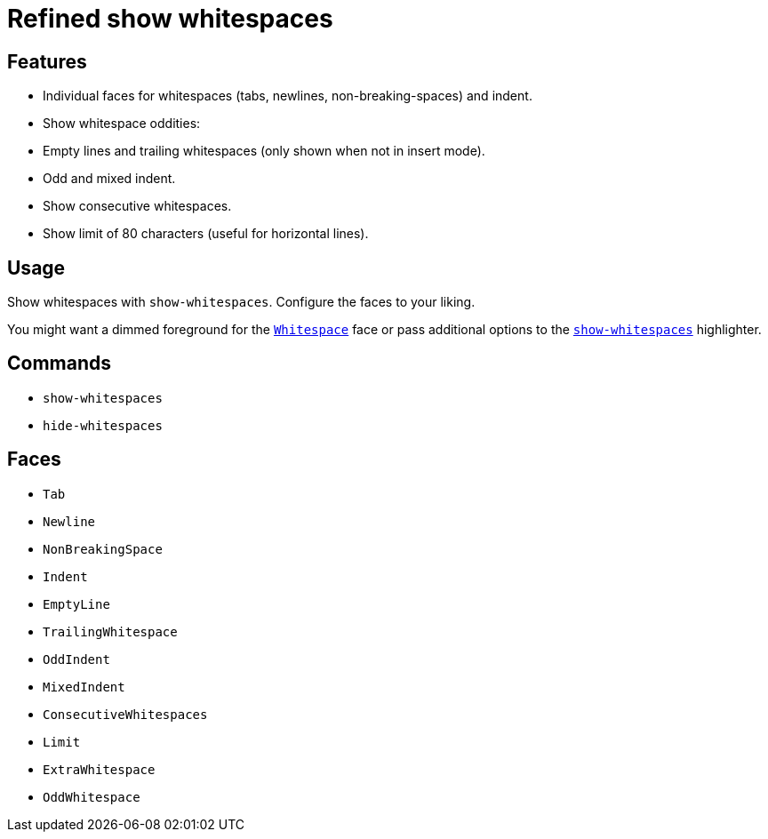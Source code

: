 = Refined show whitespaces

== Features

- Individual faces for whitespaces (tabs, newlines, non-breaking-spaces) and indent.
- Show whitespace oddities:
  - Empty lines and trailing whitespaces (only shown when not in insert mode).
  - Odd and mixed indent.
- Show consecutive whitespaces.
- Show limit of 80 characters (useful for horizontal lines).

== Usage

Show whitespaces with `show-whitespaces`.
Configure the faces to your liking.

:show-whitespaces: https://github.com/mawww/kakoune/blob/master/doc/pages/highlighters.asciidoc#:~:text=show-whitespaces
:whitespace: https://github.com/mawww/kakoune/blob/master/doc/pages/faces.asciidoc#:~:text=Whitespace

You might want a dimmed foreground for the {whitespace}[`Whitespace`] face or
pass additional options to the {show-whitespaces}[`show-whitespaces`] highlighter.

== Commands

- `show-whitespaces`
- `hide-whitespaces`

== Faces

- `Tab`
- `Newline`
- `NonBreakingSpace`

- `Indent`
- `EmptyLine`
- `TrailingWhitespace`

- `OddIndent`
- `MixedIndent`
- `ConsecutiveWhitespaces`
- `Limit`

- `ExtraWhitespace`
- `OddWhitespace`
